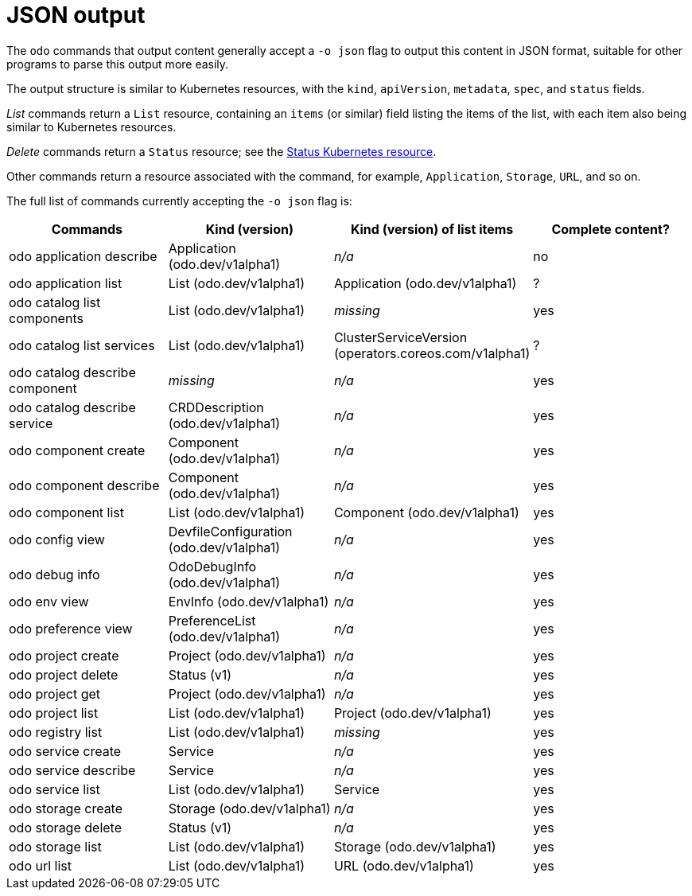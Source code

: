 :_content-type: REFERENCE
[id="odo-json-output_{context}"]
= JSON output

The `odo` commands that output content generally accept a `-o json` flag to output this content in JSON format, suitable for other programs to parse this output more easily.

The output structure is similar to Kubernetes resources, with the `kind`, `apiVersion`, `metadata`, `spec`, and `status` fields.

_List_ commands return a `List` resource, containing an `items` (or similar) field listing the items of the list, with each item also being similar to Kubernetes resources.

_Delete_ commands return a `Status` resource; see the link:https://kubernetes.io/docs/reference/kubernetes-api/common-definitions/status/[Status Kubernetes resource].

Other commands return a resource associated with the command, for example, `Application`, `Storage`, `URL`, and so on.

The full list of commands currently accepting the `-o json` flag is:

|===
| Commands | Kind (version) | Kind (version) of list items | Complete content?

| odo application describe
| Application (odo.dev/v1alpha1)
| _n/a_
| no

| odo application list
| List (odo.dev/v1alpha1)
| Application (odo.dev/v1alpha1)
| ?

| odo catalog list components
| List (odo.dev/v1alpha1)
| _missing_
| yes

| odo catalog list services
| List (odo.dev/v1alpha1)
| ClusterServiceVersion (operators.coreos.com/v1alpha1)
| ?

| odo catalog describe component
| _missing_
| _n/a_
| yes

| odo catalog describe service
| CRDDescription (odo.dev/v1alpha1)
| _n/a_
| yes

| odo component create
| Component (odo.dev/v1alpha1)
| _n/a_
| yes

| odo component describe
| Component (odo.dev/v1alpha1)
| _n/a_
| yes

| odo component list
| List (odo.dev/v1alpha1)
| Component (odo.dev/v1alpha1)
| yes

| odo config view
| DevfileConfiguration (odo.dev/v1alpha1)
| _n/a_
| yes

| odo debug info
| OdoDebugInfo (odo.dev/v1alpha1)
| _n/a_
| yes

| odo env view
| EnvInfo (odo.dev/v1alpha1)
| _n/a_
| yes

| odo preference view
| PreferenceList (odo.dev/v1alpha1)
| _n/a_
| yes

| odo project create
| Project (odo.dev/v1alpha1)
| _n/a_
| yes

| odo project delete
| Status (v1)
| _n/a_
| yes

| odo project get
| Project (odo.dev/v1alpha1)
| _n/a_
| yes

| odo project list
| List (odo.dev/v1alpha1)
| Project (odo.dev/v1alpha1)
| yes

| odo registry list
| List (odo.dev/v1alpha1)
| _missing_
| yes

| odo service create
| Service
| _n/a_
| yes

| odo service describe
| Service
| _n/a_
| yes

| odo service list
| List (odo.dev/v1alpha1)
| Service
| yes

| odo storage create
| Storage (odo.dev/v1alpha1)
| _n/a_
| yes

| odo storage delete
| Status (v1)
| _n/a_
| yes

| odo storage list
| List (odo.dev/v1alpha1)
| Storage (odo.dev/v1alpha1)
| yes

| odo url list
| List (odo.dev/v1alpha1)
| URL (odo.dev/v1alpha1)
| yes
|===
